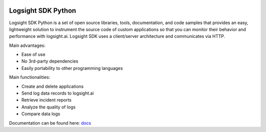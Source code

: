 .. image:: https://readthedocs.org/projects/logsight-sdk-py/badge/?version=latest
    :target: https://logsight-sdk-py.readthedocs.io/en/latest/?badge=latest
    :alt: Documentation Status

Logsight SDK Python
===================

Logsight SDK Python is a set of open source libraries, tools, documentation, and code samples that provides an easy, lightweight solution to instrument the source code of custom applications so that you can monitor their behavior and performance with logsight.ai.
Logsight SDK uses a client/server architecture and communicates via HTTP.

Main advantages:

+ Ease of use
+ No 3rd-party dependencies
+ Easily portability to other programming languages

Main functionalities:

+ Create and delete applications
+ Send log data records to logsight.ai
+ Retrieve incident reports
+ Analyze the quality of logs
+ Compare data logs

Documentation can be found here: docs_

.. _docs: https://readthedocs.org/projects/logsight-sdk-py/badge/?version=latest